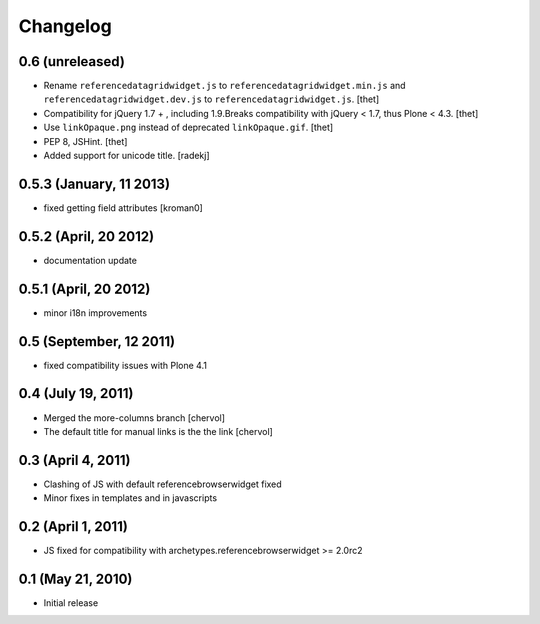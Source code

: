 Changelog
=========

0.6 (unreleased)
----------------

- Rename ``referencedatagridwidget.js`` to ``referencedatagridwidget.min.js``
  and ``referencedatagridwidget.dev.js`` to ``referencedatagridwidget.js``.
  [thet]

- Compatibility for jQuery 1.7 + , including 1.9.Breaks compatibility with
  jQuery < 1.7, thus Plone < 4.3.
  [thet]

- Use ``linkOpaque.png`` instead of deprecated ``linkOpaque.gif``.
  [thet]

- PEP 8, JSHint.
  [thet]

- Added support for unicode title.
  [radekj]


0.5.3 (January, 11 2013)
------------------------

- fixed getting field attributes [kroman0]


0.5.2 (April, 20 2012)
----------------------

- documentation update


0.5.1 (April, 20 2012)
----------------------

- minor i18n improvements


0.5 (September, 12 2011)
------------------------

- fixed compatibility issues with Plone 4.1


0.4 (July 19, 2011)
-------------------

- Merged the more-columns branch [chervol]

- The default title for manual links is the the link [chervol]


0.3 (April 4, 2011)
-------------------

- Clashing of JS with default referencebrowserwidget fixed

- Minor fixes in templates and in javascripts


0.2 (April 1, 2011)
-------------------

- JS fixed for compatibility with archetypes.referencebrowserwidget >= 2.0rc2


0.1 (May 21, 2010)
------------------

- Initial release
